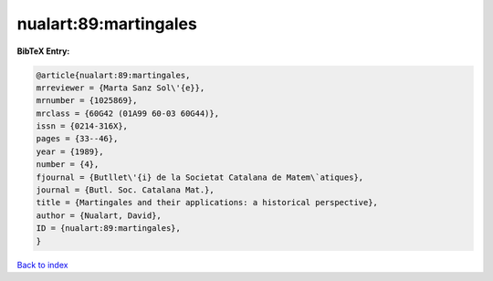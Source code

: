 nualart:89:martingales
======================

.. :cite:t:`nualart:89:martingales`

.. bibliography:: ../../All.bib

**BibTeX Entry:**

.. code-block:: bibtex

   @article{nualart:89:martingales,
   mrreviewer = {Marta Sanz Sol\'{e}},
   mrnumber = {1025869},
   mrclass = {60G42 (01A99 60-03 60G44)},
   issn = {0214-316X},
   pages = {33--46},
   year = {1989},
   number = {4},
   fjournal = {Butllet\'{i} de la Societat Catalana de Matem\`atiques},
   journal = {Butl. Soc. Catalana Mat.},
   title = {Martingales and their applications: a historical perspective},
   author = {Nualart, David},
   ID = {nualart:89:martingales},
   }

`Back to index <../index>`_
